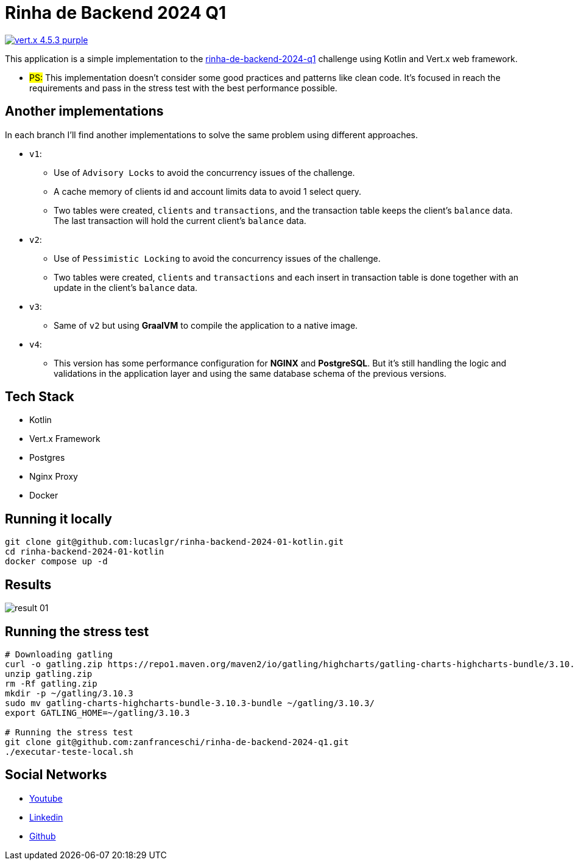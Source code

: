 = Rinha de Backend 2024 Q1

image:https://img.shields.io/badge/vert.x-4.5.3-purple.svg[link="https://vertx.io"]

This application is a simple implementation to the https://github.com/zanfranceschi/rinha-de-backend-2024-q1/tree/main?tab=readme-ov-file[rinha-de-backend-2024-q1] challenge using Kotlin and Vert.x web framework.

* #PS:# This implementation doesn't consider some good practices and patterns like clean code. It's focused in reach the requirements and pass in the stress test with the best performance possible.

== Another implementations
In each branch I'll find another implementations to solve the same problem using different approaches.

* `v1`:
** Use of `Advisory Locks` to avoid the concurrency issues of the challenge.
** A cache memory of clients id and account limits data to avoid 1 select query.
** Two tables were created, `clients` and `transactions`, and the transaction table keeps the client's `balance` data. The last transaction will hold the current client's `balance` data.
* `v2`:
** Use of `Pessimistic Locking` to avoid the concurrency issues of the challenge.
** Two tables were created, `clients` and `transactions` and each insert in transaction table is done together with an update in the client's `balance` data.
* `v3`:
** Same of `v2` but using *GraalVM* to compile the application to a native image.
* `v4`:
** This version has some performance configuration for *NGINX* and *PostgreSQL*. But it's still handling the logic and validations in the application layer and using the same database schema of the previous versions.

== Tech Stack
* Kotlin
* Vert.x Framework
* Postgres
* Nginx Proxy
* Docker

== Running it locally

[source,bash]
----
git clone git@github.com:lucaslgr/rinha-backend-2024-01-kotlin.git
cd rinha-backend-2024-01-kotlin
docker compose up -d
----

== Results
image::assets/result-01.png[]

== Running the stress test
[source, bash]
----
# Downloading gatling
curl -o gatling.zip https://repo1.maven.org/maven2/io/gatling/highcharts/gatling-charts-highcharts-bundle/3.10.3/gatling-charts-highcharts-bundle-3.10.3-bundle.zip
unzip gatling.zip
rm -Rf gatling.zip
mkdir -p ~/gatling/3.10.3
sudo mv gatling-charts-highcharts-bundle-3.10.3-bundle ~/gatling/3.10.3/
export GATLING_HOME=~/gatling/3.10.3

# Running the stress test
git clone git@github.com:zanfranceschi/rinha-de-backend-2024-q1.git
./executar-teste-local.sh
----

== Social Networks
* https://www.youtube.com/channel/UCyvw5MVEOueAyE2PqNXVkYw[Youtube]
* https://www.linkedin.com/in/lucas-guimar%C3%A3es-rocha/[Linkedin]
* https://github.com/lucaslgr[Github]


